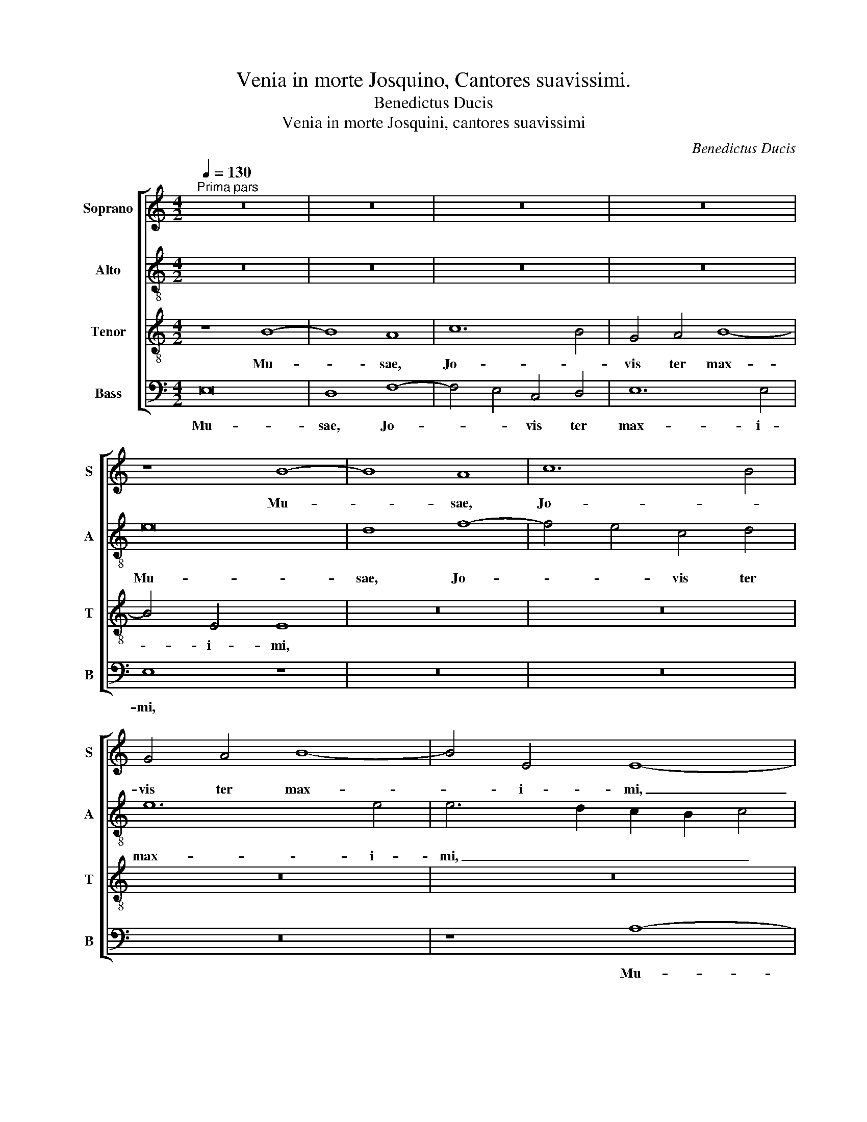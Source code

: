 X:1
T:Venia in morte Josquino, Cantores suavissimi.
T:Benedictus Ducis
T:Venia in morte Josquini, cantores suavissimi
C:Benedictus Ducis
%%score [ 1 2 3 4 ]
L:1/8
Q:1/4=130
M:4/2
K:C
V:1 treble nm="Soprano" snm="S"
V:2 treble-8 nm="Alto" snm="A"
V:3 treble-8 nm="Tenor" snm="T"
V:4 bass nm="Bass" snm="B"
V:1
"^Prima pars" z16 | z16 | z16 | z16 | z8 B8- | B8 A8 | c12 B4 | G4 A4 B8- | B4 E4 E8- | %9
w: ||||Mu-|* sae,|Jo- *|vis ter max-|* i- mi,|
 E4 D2 C2 G8 | z4 d8 c4 | A4 B4 c2 B2 A2 G2 | A8 A4 A4- | A4 D4 D8 | z4 G8 F2 E2 | %15
w: _ _ _ _|Mu- sae,|Jo- * * * * *|vis ter max-|* i- mi,|ter _ _|
 F6 G2 A2 _B2 A4- | A4 G8 F4 | E6 F2 E2 D2 C2 B,2 | C16- | C16 | z16 | z4 E4 E4 C4 | F8 E4 c4- | %23
w: max- * * * *||* * * * i- *|mi,|_||Pro- les ca-|no- * *|
 c2 B2 A8 G4 | F4 E6 F2 G2 A2 | G6 F2 E2 D2 E4 | A,4 A4 A4 G4 | c6 B2 A2 G2 A4 | G8 z4 G4- | %29
w: |ra, plan- * * *|* * * * gi-|te, Pro- les ca-|no- * * * *|ra, plan-|
 G4 G4 G8 | z4 G8 E4 | E6 F2 E2 D2 C4- | C4 B,2 A,2 B,4 E4- | E4 C4 C4 c4- | c4 B2 A2 B4 c4- | %35
w: * gi- te,|plan- gi-|te, _ _ _ _|_ _ _ _ plan-|* gi- te, plan-||
 c2 B2 A8 G2 F2 | G4 A4 D8 | z4 G4 G4 E4 | A12 G4 | F6 E2 D8 | G12 F2 E2 | F4 G4 A4 c4 | B4 A8 G4 | %43
w: |* gi- te.|Ra- mos cy-|pres- sus|com- * *||* pri- mat, _|com- * pri-|
 A8 z4 E4 | G12 E4 | F12 E2 D2 | E8 z4 G4- | G4 G4 A4 G4 | G8 z8 | z4 B4 d4 A4 | c4 B6 A2 A4- | %51
w: mat; Ju-|do- cus|il- * *|le, il-|* le oc- ci-|dit,|Tem- plis et|de- cus _ ves-|
 A4 G4 A8 | z4 E4 G4 D2 E2 | F2 G2 A6 G^F G4 | A8 z4 E4 | G12 E4 | F12 E2 D2 | E8 z4 G4- | %58
w: * * tris,|et de- cus _|ves- * * * * *|tris, Ju-|do- cus|il- * *|le, il-|
 G4 G4 A4 G4 | G8 z4 G4- | G4 G4 A4 G4 | G8 z8 | z4 B4 d4 A4 | c4 B6 A2 A4- | A4 ^G4 A8 | %65
w: * le oc- ci-|dit, il-|* le oc- ci-|dit,|Tem- plis et|de- cus _ ves-|* * tris,|
 z4 E4 G4 D2 E2 | F2 G2 A6 G^F G4 | A16- | A16- | A16- | A16 ||"^Secunda pars" G16 | G8 G8 | G16- | %74
w: et de- cus _|_ _ ves- * * *|tris.|_|||Se-|re- na|mors,|
 G16 | z8 B8 | B8 c8 | B16 | z8 G8 | F8 E8 | D8 z8 | D16 | D8 E8 | F12 F4 | F8 G8 | C4 c6 B2 A4- | %86
w: _|Se-|re- na|mors,|et|im- pro-|ba,|Quae|tem- pla|dul- ci-|bus so-|nis, Pri- * *|
 A2 G2 F2 E2 D4 G4 | G2 F2 E2 D2 C4 D4 | G,4 G6 F2 E4- | E4 D2 C2 B,8 | B6 A2 B4 c4- | %91
w: * * * * * ras,|pri- * * * * *|ras, Pri- * *|* * * ras,|pri- * * *|
 c4 B2 A2 G8 | z16 | z16 | z4 c4 B4 c4 | A12 G4 | G8 z4 G4 | C4 F2 G2 A2 B2 c4- | c4 B2 A2 G4 A4 | %99
w: * * * ras|||et au- las|prin- ci-|pis, et|au- * * * * *||
 E4 G4 G4 F4- | F2 E2 E8 ^D4 | E16 | z8 G8 | c12 d4 | c4 B4 A4 c4 | d6 c2 B2 A2 G4- | G4 ^F4 G8 | %107
w: * las prin- *|* * * ci-|pis,|Nos|quo- que|di- * co _|vul- * * * *|* ne- re,|
 z4 G4 c8- | c4 d4 c4 B4 | A6 G2 F6 E2 | D4 G8 F4 | G4 A4 G8 | z4 G4 c8 | c4 B4 A4 G4 | F8 E8 | %115
w: Nos quo-|* * * que|di- * co _|vul- * *|* ne- re,|Nos quo-|que _ di- co|vul- ne-|
 D16 | z16 | z16 | c12 B4 | A4 G4 F8 | E8 D6 E2 | F2 G2 A8 G4- | G2 FE F4 G8 | z4 E4 A4 G4 | %124
w: re,|||Nos _|quo- que di-|co vul- *||* * * ne- re.|Jos- qui- ni|
 c8 B8- | B4 E4 F4 G4 | A6 B2 c2 B2 c4- | c2 B2 A4 A4 G4 | A8 E8 | z4 G2 F2 E2 D2 E4- | %130
w: mor- *|||* * te fe- *|ris, _|mor- * * * te|
 E4 D2 C2 B,2 A,2 B,4 | A,8 z8 | z4 E4 A4 G4 | c8 B8- | B4 E4 F4 G4 | A6 B2 c2 B2 c4- | %136
w: _ fe- * * * *|ris,|Jos- qui- ni|mor- *|||
 c2 B2 A8 G4 | A8 E8- | E16- | E16 |] %140
w: * * * te|fe- ris.|_||
V:2
 z16 | z16 | z16 | z16 | e16 | d8 f8- | f4 e4 c4 d4 | e12 e4 | e6 d2 c2 B2 c4 | c4 B2 A2 B4 g4- | %10
w: ||||Mu-|sae, Jo-|* * vis ter|max- i-|mi, _ _ _ _|ter _ _ max- *|
 g4 f4 d4 a4- | a4 g2 f2 e2 d2 c2 B2 | c4 d6 e2 f4 | F4 G8 G4 | G8 z4 G4 | _B4 A6 G2 A2 B2 | %16
w: * i- mi, Mu-||sae, Jo- * vis|ter max- i-|mi, ter|max- * * * *|
 c2 d2 e8 d4 | c4 B2 A2 B4 A4 | A16 | z4 e4 e6 c2 | e4 f8 e2 d2 | c6 B2 A4 e4- | e2 c2 d4 e8- | %23
w: |* * * * i-|mi,|Pro- les ca-|no- * * *||* * * ra,|
 e4 f6 e2 d4- | d4 c6 B2 e4 | e4 e4 g8 | c8 z4 e4 | e4 c4 f8 | e8 z4 e4- | e4 e4 e8 | z4 e8 c4 | %31
w: _ ca- * no-||ra, ca- no-|ra, Pro-|les ca- no-|ra, plan-|* gi- te,|plan- gi-|
 c16 | z8 z4 B4- | B4 A4 A8 | z4 e4 e4 c4 | f12 e4 | d4 c4 (3B6 c2 d4 | (3G6 A2 B4 c8 | F6 G2 A8 | %39
w: te,|plan-|* gi- te.|Ra- mos cy-|pres- sus|com- * * * *||* * pri-|
 D4 d4 d4 B4 | e12 d4 | c4 B4 A8 | z8 z4 E4 | c16 | c16 | d16 | c8 z4 c4- | c4 c4 f4 e4 | e8 z8 | %49
w: mat, Ra- mos cy-|pres- sus|com- pri- mat;|Ju-|do-|cus|il-|le, il-|* le oc- ci-|dit,|
 e4 g4 d4 f4 | e6 d2 f4 d4 | e8 c8 | A4 c4 G4 B4 | A8 z4 E4 | c16 | c16 | d16 | c8 z4 c4- | %58
w: Tem- plis et de-|cus _ ves- tris,|de- cus|et de- cus ves-|tris, Ju-|do-|cus|il-|le, il-|
 c4 c4 f4 e4 | e8 z4 e4- | e4 e4 f4 e4 | e8 z8 | e4 g4 d4 f4 | e6 d2 f4 d4 | e8 c8 | A4 c4 G4 B4 | %66
w: * le oc- ci-|dit, il-|* le oc- ci-|dit,|Tem- plis et de-|cus _ ves- *|tris, et|de- cus ves- *|
 A8 e8 | z4 e4 f8 | c4 e4 d4 f4- | f2 e2 e6 d2 c2 B2 | c16 || B16 | G8 c8 | B16 | z4 B4 B8 | %75
w: tris, _|et de-|* cus ves- *||tris.|Se-|re- na|mors,|Se- re-|
 G8 g8- | g8 e4 g4- | g4 f2 e2 d6 e2 | f4 d4 e8 | A16 | z8 c8 | B8 A8 | G4 d8 c4 | d16- | d8 G8 | %85
w: na mors,|_ et im-|* * * pro- *||ba,|et|im- pro-||ba,|_ Quae|
 A12 A4 | A8 B8 | c8 A8 | e6 d2 B4 c4- | c4 B2 A2 G8 | e16- | e16 | c16- | c16 | z4 c4 d4 e4 | %95
w: tem- pla|dul- ci-|bus _|so- * * *|* * * nis,|Pri-||ras|_|et au- las|
 f12 e4 | c8 z8 | z4 A8 G4 | E8 z4 e4- | e4 e4 B4 d4 | A8 B8 | B16- | B16 | z4 c4 f8- | %104
w: prin- ci-|pis,|prin- ci-|pis, et|_ au- las prin-|ci- *|pis,|_|Nos quo-|
 f4 g4 f4 e4 | d4 f4 g8 | z4 c4 d2 c2 B2 A2 | c4 B4 A4 c4 | f12 g4 | f4 e4 d6 c2 | B2 A2 B8 c4 | %111
w: * que di- co|vul- ne- re,|Nos quo- * * *|* que di- co|vul- ne-|re, _ di- *|co _ vul- ne-|
 d8 z4 G4 | c12 B4 | A4 G4 F4 E4 | D4 d8 c4 | B4 A4 z4 G4 | d6 d2 c4 B4- | B4 A8 ^G4 | %118
w: re, Nos|quo- que|di- * co _|vul- * ne-|re, _ Nos|quo- que di- co|_ vul- ne-|
 A6 B2 c4 d4 | c4 e4- e2 d2 d4- | d4 c4 d4 _B4- | B4 A4 z4 z4 | c8 e4 d4 | g8 f4 e4- | %124
w: re, _ _ di-|co vul- * * *|* * * ne-|* re.|Jos- qui- ni|mor- * *|
 e4 c4 e4 d4 | g8 f4 e4- | e4 d4 e8- | e16- | e8 z4 c4 | A4 B4 c6 BA | G4 A8 G4 | A4 e4 e4 d4 | %132
w: * * * te|fe- * *|* * ris,|_|||te fe- *|ris, Jos- qui- ni|
 g8 f4 e4- | e4 c4 e4 d4 | g8 f4 e4- | e4 d4 e8- | e16- | e8 z4 c4 | A4 B4 c8 | B16 |] %140
w: mor- * *|* * * te|fe- * *|* * ris,|_|* mor-|te _ fe-|ris.|
V:3
 z8 B8- | B8 A8 | c12 B4 | G4 A4 B8- | B4 E4 E8 | z16 | z16 | z16 | z16 | e16 | d8 f8- | %11
w: Mu-|* sae,|Jo- *|vis ter max-|* i- mi,|||||Mu-|sae, Jo-|
 f4 e4 c6 d2 | e4 f6 e2 d4- | d2 c2 B2 A2 B8- | B4 B4 B8 | d12 c4 | A4 B4 c4 A4- | %17
w: * * vis _|_ ter _ _|_ _ _ _ max-|* i- mi,|Mu- sae,|Jo- * * vis|
 A2 G2 G6 F2 E2 D2 | E12 E4 | E8 z4 c4 | c4 A4 d8 | e6 d2 c2 B2 A4- | A4 B4 c4 A4 | A4 F4 _B8 | %24
w: _ _ ter _ _ _|max- i-|mi, Pro-|les ca- no-||* * ra, Pro-|les ca- no-|
 A6 B2 c2 d2 c4- | c4 B2 A2 G4 c4 | c4 A4 B8 | A8 z8 | c12 c4 | c8 z8 | B12 A4 | A16 | z8 G8- | %33
w: |* * * ra, Pro-|les ca- no-|ra,|plan- gi-|te,|plan- gi-|te,|plan-|
 G4 E4 E8- | E8 z8 | z16 | z16 | z4 e4 e4 c4 | f12 e4 | d6 c2 (3B6 c2 d4 | (3G6 A2 B4 c6 B2 | %41
w: * gi- te.|_|||Ra- mos cy-|pres- sus|com- * * * *|* * pri- mat, _|
 A4 d4 d4 c4 | d6 A2 c4 B4 | A8 z8 | z4 E4 G8- | G4 F4 _B8 | G16- | G8 z4 G4- | G4 G4 A4 G4 | %49
w: _ Ra- mos cy-|pres- sus com- pri-|mat;|Ju- do-|* cus il-|le,|_ il-|* le oc- ci-|
 G8 z8 | z4 B4 d4 A4 | B8 A4 c4- | c4 B2 A2 B6 c2 | d4 A4 B8 | A8 z8 | z4 E4 G8- | G4 F4 _B8 | %57
w: dit,|Tem- plis et|de- cus ves-||* tris, de-|cus|Ju- do-|* cus il-|
 G16- | G8 z4 G4- | G4 G4 A4 G4 | G8 z4 G4- | G4 G4 A4 G4 | G8 z8 | z4 B4 d4 A4 | B8 A4 c4- | %65
w: le,|_ il-|* le oc- ci-|dit, il-|* le oc- ci-|dit,|Tem- plis et|de- cus ves-|
 c4 B2 A2 B6 c2 | c4 A4 B8 | A16 | A4 c4 F4 A4- | A2 G2 F2 E2 F8 | E16 || e16 | e8 e8 | d16- | %74
w: * * * tris, et|de- cus ves-|tris,|et de- cus ves-||tris.|Se-|re- na|mors,|
 d16 | z8 e8 | e8 e8 | d8 B4 d4- | d2 c2 A2 B2 c2 d2 e2 d2 | d4 z4 c8 | B8 A8 | G8 z4 F4 | _B8 A8 | %83
w: _|Se-|re- na|mors, _ _|_ _ _ _ _ _ _ _|* et|im- pro-|ba, Quae|tem- pla,|
 z4 F4 _B8 | A8 z4 c4- | c4 c4 c8 | d6 c2 B2 A2 G4- | G4 c8 B2 A2 | B4 c4 G8- | G8 z4 e4- | %90
w: Quae tem-|pla dul-|* ci- bus|so- * * * *||* * nis,|_ Pri-|
 e4 g6 f2 e4- | e4 d2 c2 B4 G4 | A4 G4 A8- | A4 G4 G8- | G8 z8 | z16 | z4 c4 B4 c4 | %97
w: * ras _ et|_ _ _ au- *|* las prin-|* ci- pis,|_||et au- las|
 A6 B2 c2 d2 e4- | e4 d2 c2 B4 c4- | c4 B2 A2 G4 A4- | A2 G2 E4 ^F8 | E16- | E16 | z16 | z8 z4 A4 | %105
w: prin- * * * *|||* * ci- pis,|_|||Nos|
 d12 e4 | d4 c4 B4 d4 | e8 z8 | z16 | z4 A4 d8- | d4 e4 d4 c4 | B4 d4 e8- | e8 z8 | z8 z8 | z8 A8 | %115
w: quo- que|di- co vul- ne-|re,||Nos quo-|* que di- co|vul- ne- re,|_||Nos|
 d12 c4 | B4 A4 G4 F4 | E8 z8 | z16 | z16 | z4 A4 _B4 G4 | d8 c4 e4- | e2 d2 c6 BA B4 | %123
w: quo- que|di- co vul- ne-|re,|||Jos- qui- ni|mor- * *|* * * * * te|
 c6 C2 F4 G4 | A8 G8 | E4 c4 A4 c4- | c2 B2 A8 G4 | F8 E8- | E16- | E16- | E8 z4 E4 | E4 C4 G8 | %132
w: fe- * * *|ris, _|Jos- qui- ni mor-|* * * te|_ _|||* Jos-|qui- * ni|
 C6 C2 F4 G4 | A8 G8 | E4 c4 A4 c4- | c2 B2 A8 G4 | A8 E8- | E16- | E16- | E16 |] %140
w: mor- te fe- *|ris, _|Jos- qui- ni mor-|* * * te|fe- ris.|_|||
V:4
 E,16 | D,8 F,8- | F,4 E,4 C,4 D,4 | E,12 E,4 | E,8 z8 | z16 | z16 | z16 | z8 A,8- | A,8 G,8 | %10
w: Mu-|sae, Jo-|* * vis ter|max- i-|mi,||||Mu-|* sae,|
 _B,8 B,4 A,4 | F,4 G,4 A,8- | A,4 D,4 D,8 | z16 | E,16 | D,8 F,8- | F,4 E,4 C,4 D,4 | E,12 A,,4 | %18
w: Jo- vis ter|max- * *|* i- mi,||Mu-|sae, Jo-|* * vis ter|max- i-|
 A,,16- | A,,8 z4 A,4 | A,4 F,4 _B,8 | A,16 | z16 | z16 | z16 | z4 E,4 E,4 C,4 | F,8 E,8 | z16 | %28
w: mi,|_ Pro-|les ca- no-|ra,||||Pro- les ca-|no- ra,||
 C,12 C,4 | C,8 z8 | E,12 A,,4 | A,,16 | z8 E,8- | E,4 E,4 A,,8- | A,,8 z4 A,4 | A,4 F,4 _B,8- | %36
w: plan- gi-|te,|plan- gi-|te,|plan-|* gi- te.|_ Ra-|mos cy- pres-|
 B,4 A,4 G,6 F,2 | E,8 z8 | z16 | z8 z4 G,4 | G,4 E,4 A,8- | A,4 G,4 F,6 E,2 | D,4 F,4 E,8 | %43
w: * sus com- pri-|mat,||Ra-|mos cy- pres-|* sus com- *|* pri- mat;|
 z4 A,,4 C,8- | C,8 C,8 | _B,,16 | C,16- | C,8 z4 C,4- | C,4 C,4 F,4 E,4 | E,8 z8 | %50
w: Ju- do-|* cus|il-|le,|_ il-|* le oc- ci-|dit,|
 E,4 G,4 D,4 F,4 | E,8 A,,8- | A,,8 E,4 G,4 | D,4 F,4 E,8 | z4 A,,4 C,8- | C,8 C,8 | _B,,16 | %57
w: Tem- plis et de-|cus et|_ de- cus|ves- * tris,|Ju- do-|* cus|il-|
 C,16- | C,8 z4 C,4- | C,4 C,4 F,4 E,4 | E,8 z4 E,4- | E,4 E,4 F,4 E,4 | E,8 z8 | E,4 G,4 D,4 F,4 | %64
w: le,|_ il-|* le oc- ci-|dit, il-|* le oc- ci-|dit,|Tem- plis et de-|
 E,8 A,,8- | A,,8 E,4 G,4 | D,4 F,4 E,8 | A,,8 z4 D,4 | F,4 C,4 D,8 | A,,16- | A,,16 || E,16 | %72
w: cus ves-|* tris, et|de- cus ves-|tris, et|de- cus ves-|tris.|_|Se-|
 E,8 C,8 | G,16- | G,16 | z8 E,8 | E,8 C,8 | G,12 G,4 | F,8 E,8 | D,6 C,2 A,,4 C,4 | %80
w: re- na|mors,|_|Se-|re- na|mors, et|im- pro-|ba, _ _ _|
 G,,4 G,8 ^F,4 | G,4 G,,4 D,8 | z16 | D,16 | D,8 E,8 | F,8 F,4 F,4 | F,8 G,8 | C,8 F,8 | E,16- | %89
w: et im- *|pro- * ba,||Quae|tem- pla|dul- ci- bus|so- nis,|Pri- *|ras,|
 E,16- | E,16 | z8 E,8 | F,4 E,4 F,8- | F,4 E,4 C,8- | C,8 z8 | z16 | z4 C,4 D,4 E,4 | F,12 E,4 | %98
w: _||et|au- las prin-|* ci- pis,|_||et au- las|prin- ci-|
 C,6 D,2 E,4 A,,4 | C,6 D,2 E,4 D,4 | D,4 C,4 B,,8 | E,16- | E,16 | z16 | z16 | z4 D,4 G,8- | %106
w: pis, _ _ et|au- * * las|prin- * ci-|pis,|_|||Nos quo-|
 G,4 A,4 G,6 F,2 | E,4 G,4 A,8 | z16 | z8 z4 D,4 | G,12 A,4 | G,4 F,4 E,6 D,2 | C,16 | z16 | z16 | %115
w: * que di- co|vul- ne- re,||Nos|quo- que|di- co vul- ne-|re,|||
 D,8 G,8- | G,4 F,4 E,4 D,4 | C,8 B,,8 | A,,4 A,8 G,4 | A,4 E,4 F,6 G,2 | A,8 z8 | z4 D,4 F,4 E,4 | %122
w: Nos quo-|* que di- co|vul- ne-|re, di- co|vul- ne- re. _|_|Jos- qui- ni|
 A,8 G,8 | C,8 z8 | z16 | z4 C,4 D,4 C,4 | F,8 E,8 | A,,8 z4 C,4 | A,,4 C,6 B,,2 A,,4- | %129
w: mor- *|te||Jos- qui- ni|mor- *|||
 A,,4 G,,4 A,,8 | E,16 | A,,8 G,,8 | z16 | z16 | z4 C,4 D,4 C,4 | F,8 E,8 | A,,8 z4 C,4 | %137
w: |fe-|ris, _|||Jos- qui- ni|mor- *|te Jos-|
 A,,4 C,6 B,,2 A,,4- | A,,4 G,,4 A,,8 | [E,,E,]16 |] %140
w: qui- ni _ mor-|* te fe-|ris.|

